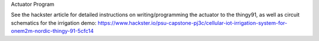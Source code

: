 Actuator Program

See the hackster article for detailed instructions on writing/programming the actuator to the thingy91, as well as circuit schematics for the irrigation demo:
https://www.hackster.io/psu-capstone-pj3c/cellular-iot-irrigation-system-for-onem2m-nordic-thingy-91-5cfc14
